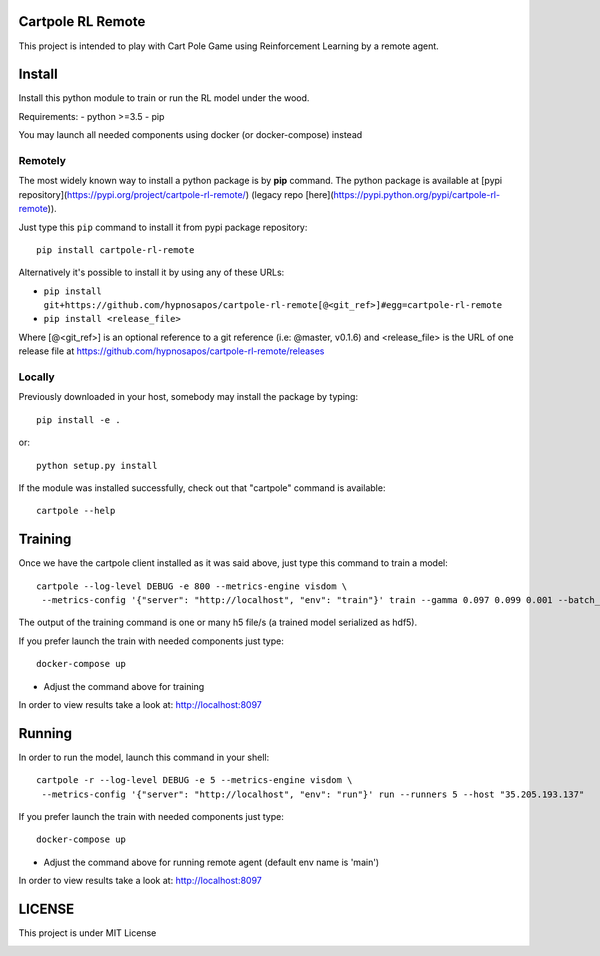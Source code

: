 Cartpole RL Remote
==================
.. image:: https://circleci.com/gh/hypnosapos/cartpole-rl-remote/tree/master.svg?style=svg
   :target: https://circleci.com/gh/hypnosapos/cartpole-rl-remote/tree/master
   :alt: Build Status
.. image:: https://img.shields.io/pypi/v/modeldb-basic.svg?style=flat-square
   :target: https://pypi.org/project/modeldb-basic
   :alt: Version
.. image:: https://img.shields.io/pypi/pyversions/cartpole-rl-remote.svg?style=flat-square
   :target: https://pypi.org/project/cartpole-rl-remote
   :alt: Python versions
.. image:: https://codecov.io/gh/hypnosapos/cartpole-rl-remote/branch/master/graph/badge.svg
   :target: https://codecov.io/gh/hypnosapos/cartpole-rl-remote
   :alt: Coverage

This project is intended to play with Cart Pole Game using Reinforcement Learning by a remote agent.

Install
=======

Install this python module to train or run the RL model under the wood.

Requirements:
- python >=3.5
- pip

You may launch all needed components using docker (or docker-compose) instead

Remotely
--------

The most widely known way to install a python package is by **pip** command.
The python package is available at [pypi repository](https://pypi.org/project/cartpole-rl-remote/) (legacy repo [here](https://pypi.python.org/pypi/cartpole-rl-remote)).

Just type this ``pip`` command to install it from pypi package repository::

 pip install cartpole-rl-remote


Alternatively it's possible to install it by using any of these URLs:

* ``pip install git+https://github.com/hypnosapos/cartpole-rl-remote[@<git_ref>]#egg=cartpole-rl-remote``
* ``pip install <release_file>``

Where [@<git_ref>] is an optional reference to a git reference (i.e: @master, v0.1.6) and
<release_file> is the URL of one release file at https://github.com/hypnosapos/cartpole-rl-remote/releases

Locally
-------

Previously downloaded in your host, somebody may install the package by typing::

 pip install -e .

or::

 python setup.py install



If the module was installed successfully, check out that "cartpole" command is available::

 cartpole --help



Training
========

Once we have the cartpole client installed as it was said above, just type this command to train a model::

  cartpole --log-level DEBUG -e 800 --metrics-engine visdom \
   --metrics-config '{"server": "http://localhost", "env": "train"}' train --gamma 0.097 0.099 0.001 --batch_size 32 33


The output of the training command is one or many h5 file/s (a trained model serialized as hdf5).

If you prefer launch the train with needed components just type::

   docker-compose up


* Adjust the command above for training

In order to view results take a look at: http://localhost:8097

Running
=======

In order to run the model, launch this command in your shell::

  cartpole -r --log-level DEBUG -e 5 --metrics-engine visdom \
   --metrics-config '{"server": "http://localhost", "env": "run"}' run --runners 5 --host "35.205.193.137"



If you prefer launch the train with needed components just type::

   docker-compose up


* Adjust the command above for running remote agent (default env name is 'main')

In order to view results take a look at: http://localhost:8097

LICENSE
=======

This project is under MIT License

.. image:: https://app.fossa.io/api/projects/git%2Bgithub.com%2Fhypnosapos%2Fcartpole-rl-remote.svg?type=large
   :target: https://app.fossa.io/projects/git%2Bgithub.com%2Fhypnosapos%2Fcartpole-rl-remote?ref=badge_large
   :alt: License Check
